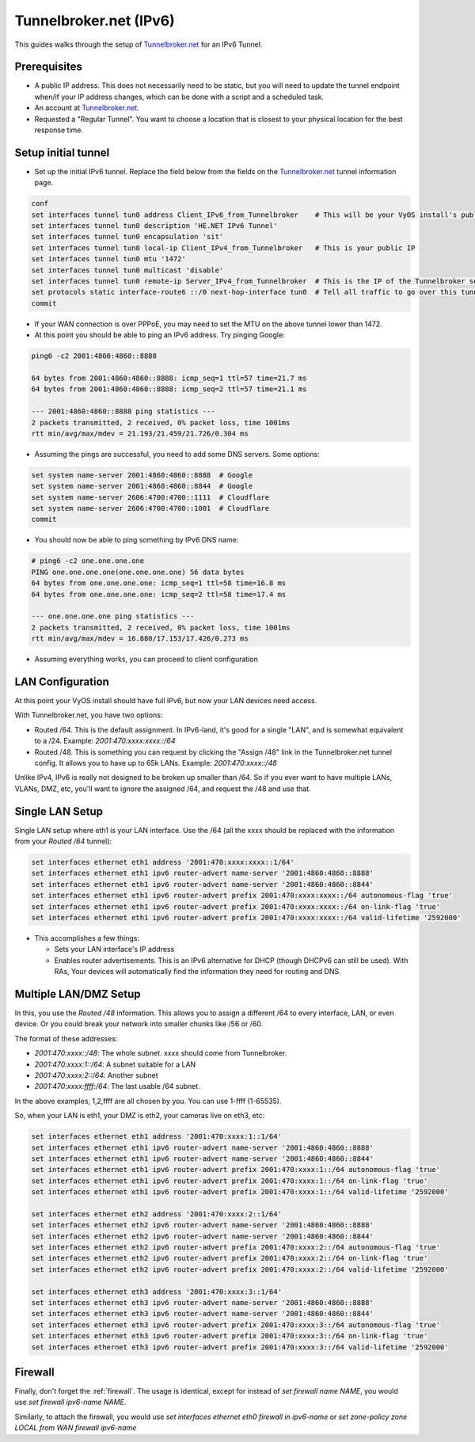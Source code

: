 .. _examples-tunnelbroker-ipv6:

#######################
Tunnelbroker.net (IPv6)
#######################

This guides walks through the setup of `Tunnelbroker.net <https://www.tunnelbroker.net/>`_ for an IPv6 Tunnel.

Prerequisites
=============

- A public IP address.  This does not necessarily need to be static, but you will need to update the tunnel endpoint when/if your IP address changes, which can be done with a script and a scheduled task.
- An account at `Tunnelbroker.net <https://www.tunnelbroker.net/>`_.
- Requested a "Regular Tunnel".  You want to choose a location that is closest to your physical location for the best response time.

Setup initial tunnel
====================

- Set up the initial IPv6 tunnel. Replace the field below from the fields on the `Tunnelbroker.net <https://www.tunnelbroker.net/>`_ tunnel information page.

.. code-block:: none

    conf
    set interfaces tunnel tun0 address Client_IPv6_from_Tunnelbroker    # This will be your VyOS install's public IPv6 address
    set interfaces tunnel tun0 description 'HE.NET IPv6 Tunnel'
    set interfaces tunnel tun0 encapsulation 'sit'
    set interfaces tunnel tun0 local-ip Client_IPv4_from_Tunnelbroker   # This is your public IP
    set interfaces tunnel tun0 mtu '1472'
    set interfaces tunnel tun0 multicast 'disable'
    set interfaces tunnel tun0 remote-ip Server_IPv4_from_Tunnelbroker  # This is the IP of the Tunnelbroker server
    set protocols static interface-route6 ::/0 next-hop-interface tun0  # Tell all traffic to go over this tunnel
    commit

- If your WAN connection is over PPPoE, you may need to set the MTU on the above tunnel lower than 1472.

- At this point you should be able to ping an IPv6 address. Try pinging Google:

.. code-block:: none

   ping6 -c2 2001:4860:4860::8888

   64 bytes from 2001:4860:4860::8888: icmp_seq=1 ttl=57 time=21.7 ms
   64 bytes from 2001:4860:4860::8888: icmp_seq=2 ttl=57 time=21.1 ms

   --- 2001:4860:4860::8888 ping statistics ---
   2 packets transmitted, 2 received, 0% packet loss, time 1001ms
   rtt min/avg/max/mdev = 21.193/21.459/21.726/0.304 ms

- Assuming the pings are successful, you need to add some DNS servers. Some options:

.. code-block:: none

   set system name-server 2001:4860:4860::8888  # Google
   set system name-server 2001:4860:4860::8844  # Google
   set system name-server 2606:4700:4700::1111  # Cloudflare
   set system name-server 2606:4700:4700::1001  # Cloudflare
   commit

- You should now be able to ping something by IPv6 DNS name:

.. code-block:: none

   # ping6 -c2 one.one.one.one
   PING one.one.one.one(one.one.one.one) 56 data bytes
   64 bytes from one.one.one.one: icmp_seq=1 ttl=58 time=16.8 ms
   64 bytes from one.one.one.one: icmp_seq=2 ttl=58 time=17.4 ms

   --- one.one.one.one ping statistics ---
   2 packets transmitted, 2 received, 0% packet loss, time 1001ms
   rtt min/avg/max/mdev = 16.880/17.153/17.426/0.273 ms

-  Assuming everything works, you can proceed to client configuration

LAN Configuration
=================

At this point your VyOS install should have full IPv6, but now your LAN devices need access.

With Tunnelbroker.net, you have two options:

- Routed /64. This is the default assignment.  In IPv6-land, it's good for a single "LAN", and is somewhat equivalent to a /24.  Example: `2001:470:xxxx:xxxx::/64`
- Routed /48. This is something you can request by clicking the "Assign /48" link in the Tunnelbroker.net tunnel config.  It allows you to have up to 65k LANs. Example: `2001:470:xxxx::/48`

Unlike IPv4, IPv6 is really not designed to be broken up smaller than /64.  So if you ever want to have multiple LANs, VLANs, DMZ, etc, you'll want to ignore the assigned /64, and request the /48 and use that.

Single LAN Setup
================

Single LAN setup where eth1 is your LAN interface.  Use the /64 (all the xxxx should be replaced with the information from your `Routed /64` tunnel):

.. code-block:: none

   set interfaces ethernet eth1 address '2001:470:xxxx:xxxx::1/64'
   set interfaces ethernet eth1 ipv6 router-advert name-server '2001:4860:4860::8888'
   set interfaces ethernet eth1 ipv6 router-advert name-server '2001:4860:4860::8844'
   set interfaces ethernet eth1 ipv6 router-advert prefix 2001:470:xxxx:xxxx::/64 autonomous-flag 'true'
   set interfaces ethernet eth1 ipv6 router-advert prefix 2001:470:xxxx:xxxx::/64 on-link-flag 'true'
   set interfaces ethernet eth1 ipv6 router-advert prefix 2001:470:xxxx:xxxx::/64 valid-lifetime '2592000'


- This accomplishes a few things:

  - Sets your LAN interface's IP address
  - Enables router advertisements.  This is an IPv6 alternative for DHCP (though DHCPv6 can still be used). With RAs, Your devices will automatically find the information they need for routing and DNS.

Multiple LAN/DMZ Setup
======================

In this, you use the `Routed /48` information. This allows you to assign a different /64 to every interface, LAN, or even device.  Or you could break your network into smaller chunks like /56 or /60.

The format of these addresses:

- `2001:470:xxxx::/48`: The whole subnet.  xxxx should come from Tunnelbroker.
- `2001:470:xxxx:1::/64`: A subnet suitable for a LAN
- `2001:470:xxxx:2::/64`: Another subnet
- `2001:470:xxxx:ffff:/64`: The last usable /64 subnet.

In the above examples, 1,2,ffff are all chosen by you.  You can use 1-ffff (1-65535).

So, when your LAN is eth1, your DMZ is eth2, your cameras live on eth3, etc:

.. code-block:: none

   set interfaces ethernet eth1 address '2001:470:xxxx:1::1/64'
   set interfaces ethernet eth1 ipv6 router-advert name-server '2001:4860:4860::8888'
   set interfaces ethernet eth1 ipv6 router-advert name-server '2001:4860:4860::8844'
   set interfaces ethernet eth1 ipv6 router-advert prefix 2001:470:xxxx:1::/64 autonomous-flag 'true'
   set interfaces ethernet eth1 ipv6 router-advert prefix 2001:470:xxxx:1::/64 on-link-flag 'true'
   set interfaces ethernet eth1 ipv6 router-advert prefix 2001:470:xxxx:1::/64 valid-lifetime '2592000'

   set interfaces ethernet eth2 address '2001:470:xxxx:2::1/64'
   set interfaces ethernet eth2 ipv6 router-advert name-server '2001:4860:4860::8888'
   set interfaces ethernet eth2 ipv6 router-advert name-server '2001:4860:4860::8844'
   set interfaces ethernet eth2 ipv6 router-advert prefix 2001:470:xxxx:2::/64 autonomous-flag 'true'
   set interfaces ethernet eth2 ipv6 router-advert prefix 2001:470:xxxx:2::/64 on-link-flag 'true'
   set interfaces ethernet eth2 ipv6 router-advert prefix 2001:470:xxxx:2::/64 valid-lifetime '2592000'

   set interfaces ethernet eth3 address '2001:470:xxxx:3::1/64'
   set interfaces ethernet eth3 ipv6 router-advert name-server '2001:4860:4860::8888'
   set interfaces ethernet eth3 ipv6 router-advert name-server '2001:4860:4860::8844'
   set interfaces ethernet eth3 ipv6 router-advert prefix 2001:470:xxxx:3::/64 autonomous-flag 'true'
   set interfaces ethernet eth3 ipv6 router-advert prefix 2001:470:xxxx:3::/64 on-link-flag 'true'
   set interfaces ethernet eth3 ipv6 router-advert prefix 2001:470:xxxx:3::/64 valid-lifetime '2592000'

Firewall
========

Finally, don't forget the :ref:`firewall`.  The usage is identical, except for instead of `set firewall name NAME`, you would use `set firewall ipv6-name NAME`.

Similarly, to attach the firewall, you would use `set interfaces ethernet eth0 firewall in ipv6-name` or `set zone-policy zone LOCAL from WAN firewall ipv6-name`



